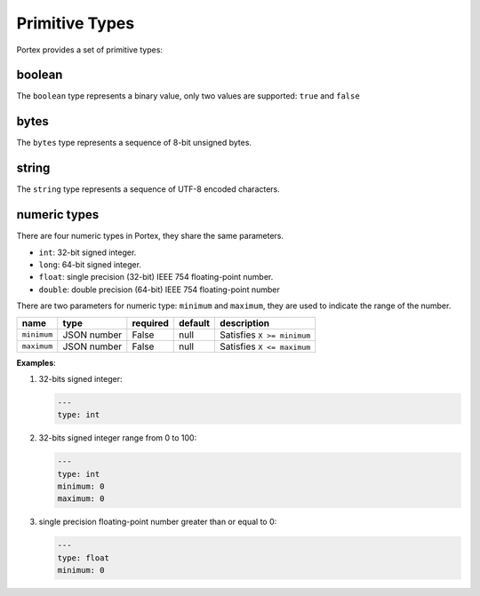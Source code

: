 #################
 Primitive Types
#################

Portex provides a set of primitive types:

*********
 boolean
*********

The ``boolean`` type represents a binary value, only two values are supported: ``true`` and
``false``

*******
 bytes
*******

The ``bytes`` type represents a sequence of 8-bit unsigned bytes.

********
 string
********

The ``string`` type represents a sequence of UTF-8 encoded characters.


.. _numeric_types:

***************
 numeric types
***************

There are four numeric types in Portex, they share the same parameters.

-  ``int``: 32-bit signed integer.
-  ``long``: 64-bit signed integer.
-  ``float``: single precision (32-bit) IEEE 754 floating-point number.
-  ``double``: double precision (64-bit) IEEE 754 floating-point number

There are two parameters for numeric type: ``minimum`` and ``maximum``, they are used to indicate
the range of the number.

.. list-table::
   :header-rows: 1
   :widths: auto

   -  -  name
      -  type
      -  required
      -  default
      -  description

   -  -  ``minimum``
      -  JSON number
      -  False
      -  null
      -  Satisfies ``X >= minimum``

   -  -  ``maximum``
      -  JSON number
      -  False
      -  null
      -  Satisfies ``X <= maximum``

**Examples**:

#. 32-bits signed integer:

   .. code:: yaml

      ---
      type: int

#. 32-bits signed integer range from 0 to 100:

   .. code:: yaml

      ---
      type: int
      minimum: 0
      maximum: 0

#. single precision floating-point number greater than or equal to 0:

   .. code:: yaml

      ---
      type: float
      minimum: 0
